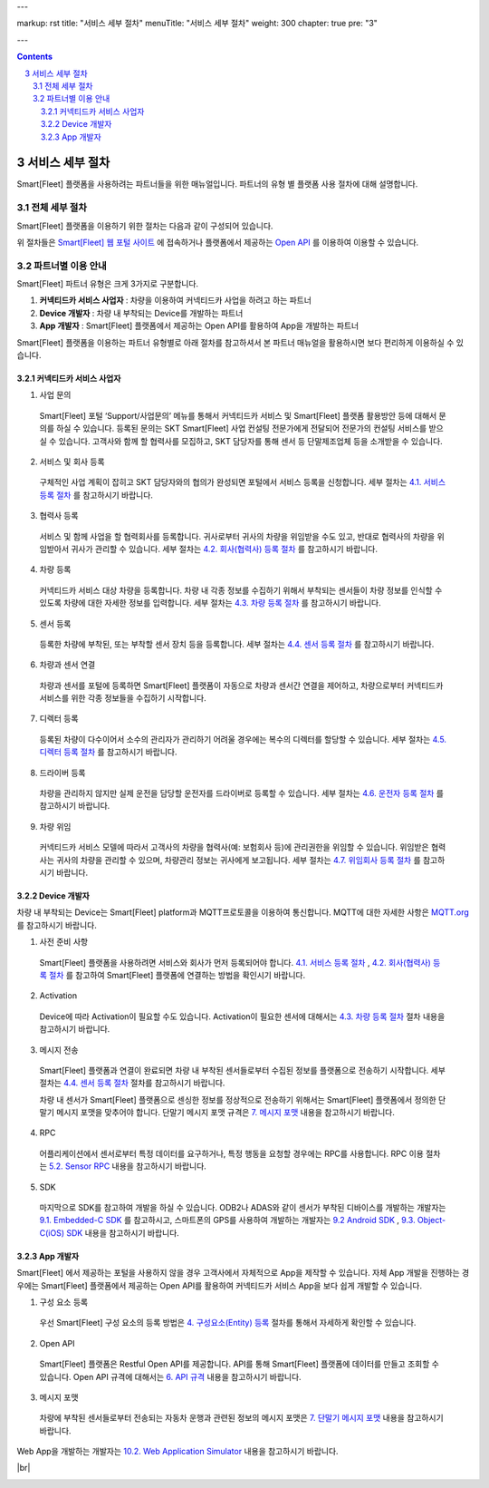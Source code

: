 ---

markup: rst
title: "서비스 세부 절차"
menuTitle: "서비스 세부 절차"
weight: 300
chapter: true
pre: "3"

---

.. contents::
.. sectnum::
    :start: 3

.. |br| raw:: html

   <br />

서비스 세부 절차
=======================================

Smart[Fleet] 플랫폼을 사용하려는 파트너들을 위한 매뉴얼입니다. 파트너의 유형 별 플랫폼 사용 절차에 대해 설명합니다.


전체 세부 절차
--------------------------

.. class:: text-align-justify

Smart[Fleet] 플랫폼을 이용하기 위한 절차는 다음과 같이 구성되어 있습니다.

.. image:: ../images/procedure/1.png

위 절차들은 `Smart[Fleet] 웹 포털 사이트 </>`__ 에 접속하거나 플랫폼에서 제공하는 `Open API </apidocs>`__ 를 이용하여 이용할 수 있습니다.


파트너별 이용 안내
----------------------------

.. class:: text-align-justify

Smart[Fleet] 파트너 유형은 크게 3가지로 구분합니다.

1. **커넥티드카 서비스 사업자** : 차량을 이용하여 커넥티드카 사업을 하려고 하는 파트너
2. **Device 개발자** : 차량 내 부착되는 Device를 개발하는 파트너
3. **App 개발자** : Smart[Fleet] 플랫폼에서 제공하는 Open API를 활용하여 App을 개발하는 파트너

Smart[Fleet] 플랫폼을 이용하는 파트너 유형별로 아래 절차를 참고하셔서 본 파트너 매뉴얼을 활용하시면 보다 편리하게 이용하실 수 있습니다.


커넥티드카 서비스 사업자
~~~~~~~~~~~~~~~~~~~~~~~~~~~~~~~~~~~~

1. 사업 문의

  .. class:: text-align-justify

  Smart[Fleet] 포털 ‘Support/사업문의’ 메뉴를 통해서 커넥티드카 서비스 및 Smart[Fleet] 플랫폼 활용방안 등에 대해서 문의를 하실 수 있습니다. 등록된 문의는 SKT Smart[Fleet] 사업 컨설팅 전문가에게 전달되어 전문가의 컨설팅 서비스를 받으실 수 있습니다. 고객사와 함께 할 협력사를 모집하고, SKT 담당자를 통해 센서 등 단말제조업체 등을 소개받을 수 있습니다.

2. 서비스 및 회사 등록

  .. class:: text-align-justify

  구체적인 사업 계획이 잡히고 SKT 담당자와의 협의가 완성되면 포털에서 서비스 등록을 신청합니다. 세부 절차는 `4.1. 서비스 등록 절차 <../entity/#41---service-registration>`_ 를 참고하시기 바랍니다.

3. 협력사 등록

  .. class:: text-align-justify

  서비스 및 함께 사업을 할 협력회사를 등록합니다. 귀사로부터 귀사의 차량을 위임받을 수도 있고, 반대로 협력사의 차량을 위임받아서 귀사가 관리할 수 있습니다.
  세부 절차는 `4.2. 회사(협력사) 등록 절차 <../entity/#42---company-partner-registration>`_ 를 참고하시기 바랍니다.

4. 차량 등록

  .. class:: text-align-justify

  커넥티드카 서비스 대상 차량을 등록합니다. 차량 내 각종 정보를 수집하기 위해서 부착되는 센서들이 차량 정보를 인식할 수 있도록 차량에 대한 자세한 정보를 입력합니다.
  세부 절차는 `4.3. 차량 등록 절차 <../entity/#43---vehicle-registration>`_ 를 참고하시기 바랍니다.

5. 센서 등록

  .. class:: text-align-justify

  등록한 차량에 부착된, 또는 부착할 센서 장치 등을 등록합니다. 세부 절차는 `4.4. 센서 등록 절차 <../entity/#44---sensor-registration>`_ 를 참고하시기 바랍니다.

6. 차량과 센서 연결

  .. class:: text-align-justify

  차량과 센서를 포털에 등록하면 Smart[Fleet] 플랫폼이 자동으로 차량과 센서간 연결을 제어하고, 차량으로부터 커넥티드카 서비스를 위한 각종 정보들을 수집하기 시작합니다.

7. 디렉터 등록

  .. class:: text-align-justify

  등록된 차량이 다수이어서 소수의 관리자가 관리하기 어려울 경우에는 복수의 디렉터를 할당할 수 있습니다. 세부 절차는 `4.5. 디렉터 등록 절차 <../entity/#45---director-registration>`_ 를 참고하시기 바랍니다.

8. 드라이버 등록

  .. class:: text-align-justify

  차량을 관리하지 않지만 실제 운전을 담당할 운전자를 드라이버로 등록할 수 있습니다. 세부 절차는 `4.6. 운전자 등록 절차 <../entity/#46---driver-registration>`_ 를 참고하시기 바랍니다.

9. 차량 위임

  .. class:: text-align-justify

  커넥티드카 서비스 모델에 따라서 고객사의 차량을 협력사(예: 보험회사 등)에 관리권한을 위임할 수 있습니다. 위임받은 협력사는 귀사의 차량을 관리할 수 있으며, 차량관리 정보는 귀사에게 보고됩니다. 세부 절차는 `4.7. 위임회사 등록 절차 <../entity/#47----delegated-company-registration>`_ 를 참고하시기 바랍니다.



Device 개발자
~~~~~~~~~~~~~~~~~~~~~~~~~~~~

.. class:: text-align-justify

차량 내 부착되는 Device는 Smart[Fleet] platform과 MQTT프로토콜을 이용하여 통신합니다. MQTT에 대한 자세한 사항은 `MQTT.org <http://mqtt.org/>`__ 를 참고하시기 바랍니다.

.. class:: text-align-justify

1. 사전 준비 사항

  .. class:: text-align-justify

  Smart[Fleet] 플랫폼을 사용하려면 서비스와 회사가 먼저 등록되어야 합니다. `4.1. 서비스 등록 절차 <../entity/#41---service-registration>`_ , `4.2. 회사(협력사) 등록 절차 <../entity/#42---company-partner-registration>`_ 를 참고하여 Smart[Fleet] 플랫폼에 연결하는 방법을 확인시기 바랍니다.

2. Activation

  .. class:: text-align-justify

  Device에 따라 Activation이 필요할 수도 있습니다. Activation이 필요한 센서에 대해서는 `4.3. 차량 등록 절차 <../entity/#43---vehicle-registration>`_ 절차 내용을 참고하시기 바랍니다.

3. 메시지 전송

  .. class:: text-align-justify

  Smart[Fleet] 플랫폼과 연결이 완료되면 차량 내 부착된 센서들로부터 수집된 정보를 플랫폼으로 전송하기 시작합니다. 세부 절차는 `4.4. 센서 등록 절차 <../entity/#44---sensor-registration>`_ 절차를 참고하시기 바랍니다.

  차량 내 센서가 Smart[Fleet] 플랫폼으로 센싱한 정보를 정상적으로 전송하기 위해서는 Smart[Fleet] 플랫폼에서 정의한 단말기 메시지 포맷을 맞추어야 합니다. 단말기 메시지 포맷 규격은 `7. 메시지 포맷 <../message>`_ 내용을 참고하시기 바랍니다.

4. RPC

  .. class:: text-align-justify

  어플리케이션에서 센서로부터 특정 데이터를 요구하거나, 특정 행동을 요청할 경우에는 RPC를 사용합니다. RPC 이용 절차는 `5.2. Sensor RPC <../device/#53-device-rpc>`_ 내용을 참고하시기 바랍니다.

5. SDK

  .. class:: text-align-justify

  마지막으로 SDK를 참고하여 개발을 하실 수 있습니다. ODB2나 ADAS와 같이 센서가 부착된 디바이스를 개발하는 개발자는 `9.1. Embedded-C SDK <../sdk/#91-embedded-c>`_ 를 참고하시고, 스마트폰의 GPS를 사용하여 개발하는 개발자는 `9.2 Android SDK <../sdk/#92-android>`_ , `9.3. Object-C(iOS) SDK <../sdk/#93-ios>`_ 내용을 참고하시기 바랍니다.


App 개발자
~~~~~~~~~~~~~~~~~~~~~~~~~

.. class:: text-align-justify

Smart[Fleet] 에서 제공하는 포털을 사용하지 않을 경우 고객사에서 자체적으로 App을 제작할 수 있습니다. 자체 App 개발을 진행하는 경우에는 Smart[Fleet] 플랫폼에서 제공하는 Open API를 활용하여 커넥티드카 서비스 App을 보다 쉽게 개발할 수 있습니다.

.. class:: text-align-justify

1. 구성 요소 등록

  .. class:: text-align-justify

  우선 Smart[Fleet] 구성 요소의 등록 방법은 `4. 구성요소(Entity) 등록 <../entity/>`_ 절차를 통해서 자세하게 확인할 수 있습니다.

2. Open API

  .. class:: text-align-justify

  Smart[Fleet] 플랫폼은 Restful Open API를 제공합니다. API를 통해 Smart[Fleet] 플랫폼에 데이터를 만들고 조회할 수 있습니다. Open API 규격에 대해서는 `6. API 규격 <../api/>`_ 내용을 참고하시기 바랍니다.

3. 메시지 포맷

  .. class:: text-align-justify

  차량에 부착된 센서들로부터 전송되는 자동차 운행과 관련된 정보의 메시지 포맷은 `7. 단말기 메시지 포맷 <../message/>`_ 내용을 참고하시기 바랍니다.

.. class:: text-align-justify

Web App을 개발하는 개발자는 `10.2. Web Application Simulator <../simulator/#102-smartfleet-web-application-simulator>`_ 내용을 참고하시기 바랍니다.

|br|

.. _entity-procedure: